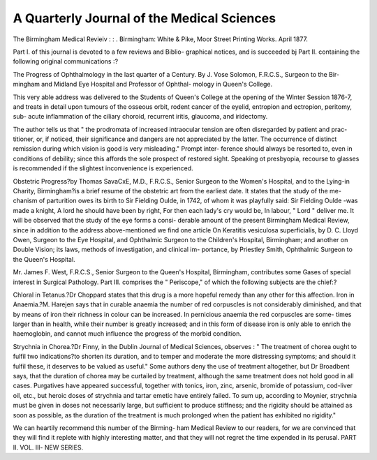 A Quarterly Journal of the Medical Sciences
============================================

The Birmingham Medical Revieiv :
: . Birmingham: White & Pike, Moor
Street Printing Works. April 1877.

Part I. of this journal is devoted to a few reviews and Biblio-
graphical notices, and is succeeded bj Part II. containing the
following original communications :?

The Progress of Ophthalmology in the last quarter of a
Century. By J. Vose Solomon, F.R.C.S., Surgeon to the Bir-
mingham and Midland Eye Hospital and Professor of Ophthal-
mology in Queen's College.

This very able address was delivered to the Students of
Queen's College at the opening of the Winter Session 1876-7,
and treats in detail upon tumours of the osseous orbit, rodent
cancer of the eyelid, entropion and ectropion, peritomy, sub-
acute inflammation of the ciliary choroid, recurrent iritis,
glaucoma, and iridectomy.

The author tells us that " the prodromata of increased
intraocular tension are often disregarded by patient and prac-
titioner, or, if noticed, their significance and dangers are not
appreciated by the latter. The occurrence of distinct remission
during which vision is good is very misleading." Prompt inter-
ference should always be resorted to, even in conditions of
debility; since this affords the sole prospect of restored sight.
Speaking ot presbyopia, recourse to glasses is recommended if
the slightest inconvenience is experienced.

Obstetric Progress?by Thomas SavaCxE, M.D., F.R.C.S.,
Senior Surgeon to the Women's Hospital, and to the Lying-in
Charity, Birmingham?is a brief resume of the obstetric art
from the earliest date. It states that the study of the me-
chanism of parturition owes its birth to Sir Fielding Oulde, in
1742, of whom it was playfully said:
Sir Fielding Oulde -was made a knight,
A lord he should have been by right,
For then each lady's cry would be,
In labour, " Lord " deliver me.
It will be observed that the study of the eye forms a consi-
derable amount of the present Birmingham Medical Review,
since in addition to the address above-mentioned we find one
article On Keratitis vesiculosa superficialis, by D. C. Lloyd
Owen, Surgeon to the Eye Hospital, and Ophthalmic Surgeon to
the Children's Hospital, Birmingham; and another on Double
Vision; its laws, methods of investigation, and clinical im-
portance, by Priestley Smith, Ophthalmic Surgeon to the
Queen's Hospital.

Mr. James F. West, F.R.C.S., Senior Surgeon to the Queen's
Hospital, Birmingham, contributes some Gases of special
interest in Surgical Pathology.
Part III. comprises the " Periscope," of which the following
subjects are the chief:?

Chloral in Tetanus.?Dr Choppard states that this drug is
a more hopeful remedy than any other for this affection.
Iron in Anaemia.?M. Harejen says that in curable anaemia
the number of red corpuscles is not considerably diminished,
and that by means of iron their richness in colour can be
increased. In pernicious anaemia the red corpuscles are some-
times larger than in health, while their number is greatly
increased; and in this form of disease iron is only able to
enrich the haemoglobin, and cannot much influence the progress
of the morbid condition.

Strychnia in Chorea.?Dr Finny, in the Dublin Journal
of Medical Sciences, observes : " The treatment of chorea ought
to fulfil two indications?to shorten its duration, and to temper
and moderate the more distressing symptoms; and should it
fulfil these, it deserves to be valued as useful." Some authors
deny the use of treatment altogether, but Dr Broadbent says,
that the duration of chorea may be curtailed by treatment,
although the same treatment does not hold good in all cases.
Purgatives have appeared successful, together with tonics, iron,
zinc, arsenic, bromide of potassium, cod-liver oil, etc., but
heroic doses of strychnia and tartar emetic have entirely failed.
To sum up, according to Moynier, strychnia must be given
in doses not necessarily large, but sufficient to produce stiffness;
and the rigidity should be attained as soon as possible, as the
duration of the treatment is much prolonged when the patient
has exhibited no rigidity."

We can heartily recommend this number of the Birming-
ham Medical Review to our readers, for we are convinced that
they will find it replete with highly interesting matter, and
that they will not regret the time expended in its perusal.
PART II. VOL. Ill- NEW SERIES.
